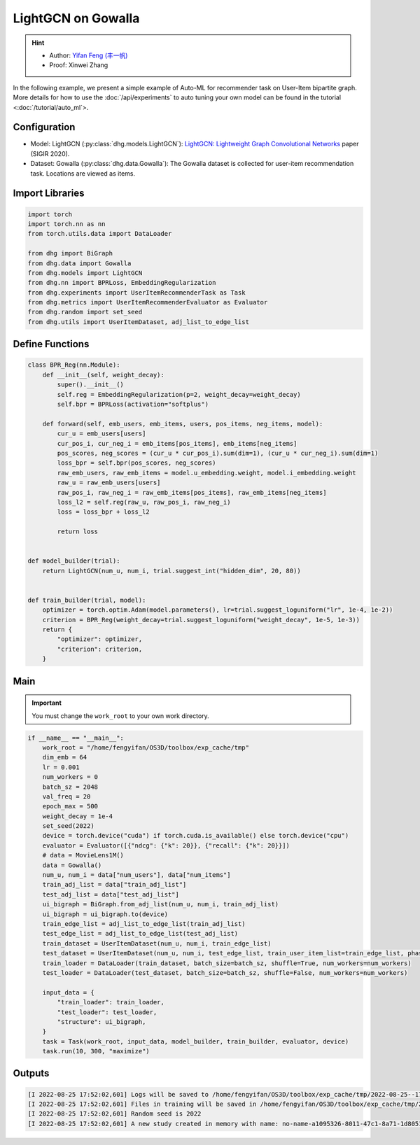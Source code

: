 LightGCN on Gowalla
=======================

.. hint:: 

    - Author: `Yifan Feng (丰一帆) <https://fengyifan.site/>`_
    - Proof: Xinwei Zhang

In the following example, we present a simple example of Auto-ML for recommender task on User-Item bipartite graph.
More details for how to use the :doc:`/api/experiments` to auto tuning your own model can be found in the tutorial <:doc:`/tutorial/auto_ml`>.

Configuration
--------------

- Model: LightGCN (:py:class:`dhg.models.LightGCN`): `LightGCN: Lightweight Graph Convolutional Networks <https://arxiv.org/pdf/2002.02126>`_ paper (SIGIR 2020).
- Dataset: Gowalla (:py:class:`dhg.data.Gowalla`): The Gowalla dataset is collected for user-item recommendation task. Locations are viewed as items.


Import Libraries
---------------------

.. code-block:: python

    import torch
    import torch.nn as nn
    from torch.utils.data import DataLoader

    from dhg import BiGraph
    from dhg.data import Gowalla
    from dhg.models import LightGCN
    from dhg.nn import BPRLoss, EmbeddingRegularization
    from dhg.experiments import UserItemRecommenderTask as Task
    from dhg.metrics import UserItemRecommenderEvaluator as Evaluator
    from dhg.random import set_seed
    from dhg.utils import UserItemDataset, adj_list_to_edge_list


Define Functions
-------------------

.. code-block:: python

    class BPR_Reg(nn.Module):
        def __init__(self, weight_decay):
            super().__init__()
            self.reg = EmbeddingRegularization(p=2, weight_decay=weight_decay)
            self.bpr = BPRLoss(activation="softplus")

        def forward(self, emb_users, emb_items, users, pos_items, neg_items, model):
            cur_u = emb_users[users]
            cur_pos_i, cur_neg_i = emb_items[pos_items], emb_items[neg_items]
            pos_scores, neg_scores = (cur_u * cur_pos_i).sum(dim=1), (cur_u * cur_neg_i).sum(dim=1)
            loss_bpr = self.bpr(pos_scores, neg_scores)
            raw_emb_users, raw_emb_items = model.u_embedding.weight, model.i_embedding.weight
            raw_u = raw_emb_users[users]
            raw_pos_i, raw_neg_i = raw_emb_items[pos_items], raw_emb_items[neg_items]
            loss_l2 = self.reg(raw_u, raw_pos_i, raw_neg_i)
            loss = loss_bpr + loss_l2

            return loss


    def model_builder(trial):
        return LightGCN(num_u, num_i, trial.suggest_int("hidden_dim", 20, 80))


    def train_builder(trial, model):
        optimizer = torch.optim.Adam(model.parameters(), lr=trial.suggest_loguniform("lr", 1e-4, 1e-2))
        criterion = BPR_Reg(weight_decay=trial.suggest_loguniform("weight_decay", 1e-5, 1e-3))
        return {
            "optimizer": optimizer,
            "criterion": criterion,
        }

Main
-----

.. important:: 

    You must change the ``work_root`` to your own work directory.

.. code-block:: python

    if __name__ == "__main__":
        work_root = "/home/fengyifan/OS3D/toolbox/exp_cache/tmp"
        dim_emb = 64
        lr = 0.001
        num_workers = 0
        batch_sz = 2048
        val_freq = 20
        epoch_max = 500
        weight_decay = 1e-4
        set_seed(2022)
        device = torch.device("cuda") if torch.cuda.is_available() else torch.device("cpu")
        evaluator = Evaluator([{"ndcg": {"k": 20}}, {"recall": {"k": 20}}])
        # data = MovieLens1M()
        data = Gowalla()
        num_u, num_i = data["num_users"], data["num_items"]
        train_adj_list = data["train_adj_list"]
        test_adj_list = data["test_adj_list"]
        ui_bigraph = BiGraph.from_adj_list(num_u, num_i, train_adj_list)
        ui_bigraph = ui_bigraph.to(device)
        train_edge_list = adj_list_to_edge_list(train_adj_list)
        test_edge_list = adj_list_to_edge_list(test_adj_list)
        train_dataset = UserItemDataset(num_u, num_i, train_edge_list)
        test_dataset = UserItemDataset(num_u, num_i, test_edge_list, train_user_item_list=train_edge_list, phase="test")
        train_loader = DataLoader(train_dataset, batch_size=batch_sz, shuffle=True, num_workers=num_workers)
        test_loader = DataLoader(test_dataset, batch_size=batch_sz, shuffle=False, num_workers=num_workers)

        input_data = {
            "train_loader": train_loader,
            "test_loader": test_loader,
            "structure": ui_bigraph,
        }
        task = Task(work_root, input_data, model_builder, train_builder, evaluator, device)
        task.run(10, 300, "maximize")



Outputs
-------------

.. code-block:: text

    [I 2022-08-25 17:52:02,601] Logs will be saved to /home/fengyifan/OS3D/toolbox/exp_cache/tmp/2022-08-25--17-52-02/log.txt
    [I 2022-08-25 17:52:02,601] Files in training will be saved in /home/fengyifan/OS3D/toolbox/exp_cache/tmp/2022-08-25--17-52-02
    [I 2022-08-25 17:52:02,601] Random seed is 2022
    [I 2022-08-25 17:52:02,601] A new study created in memory with name: no-name-a1095326-8011-47c1-8a71-1d8051016f21

